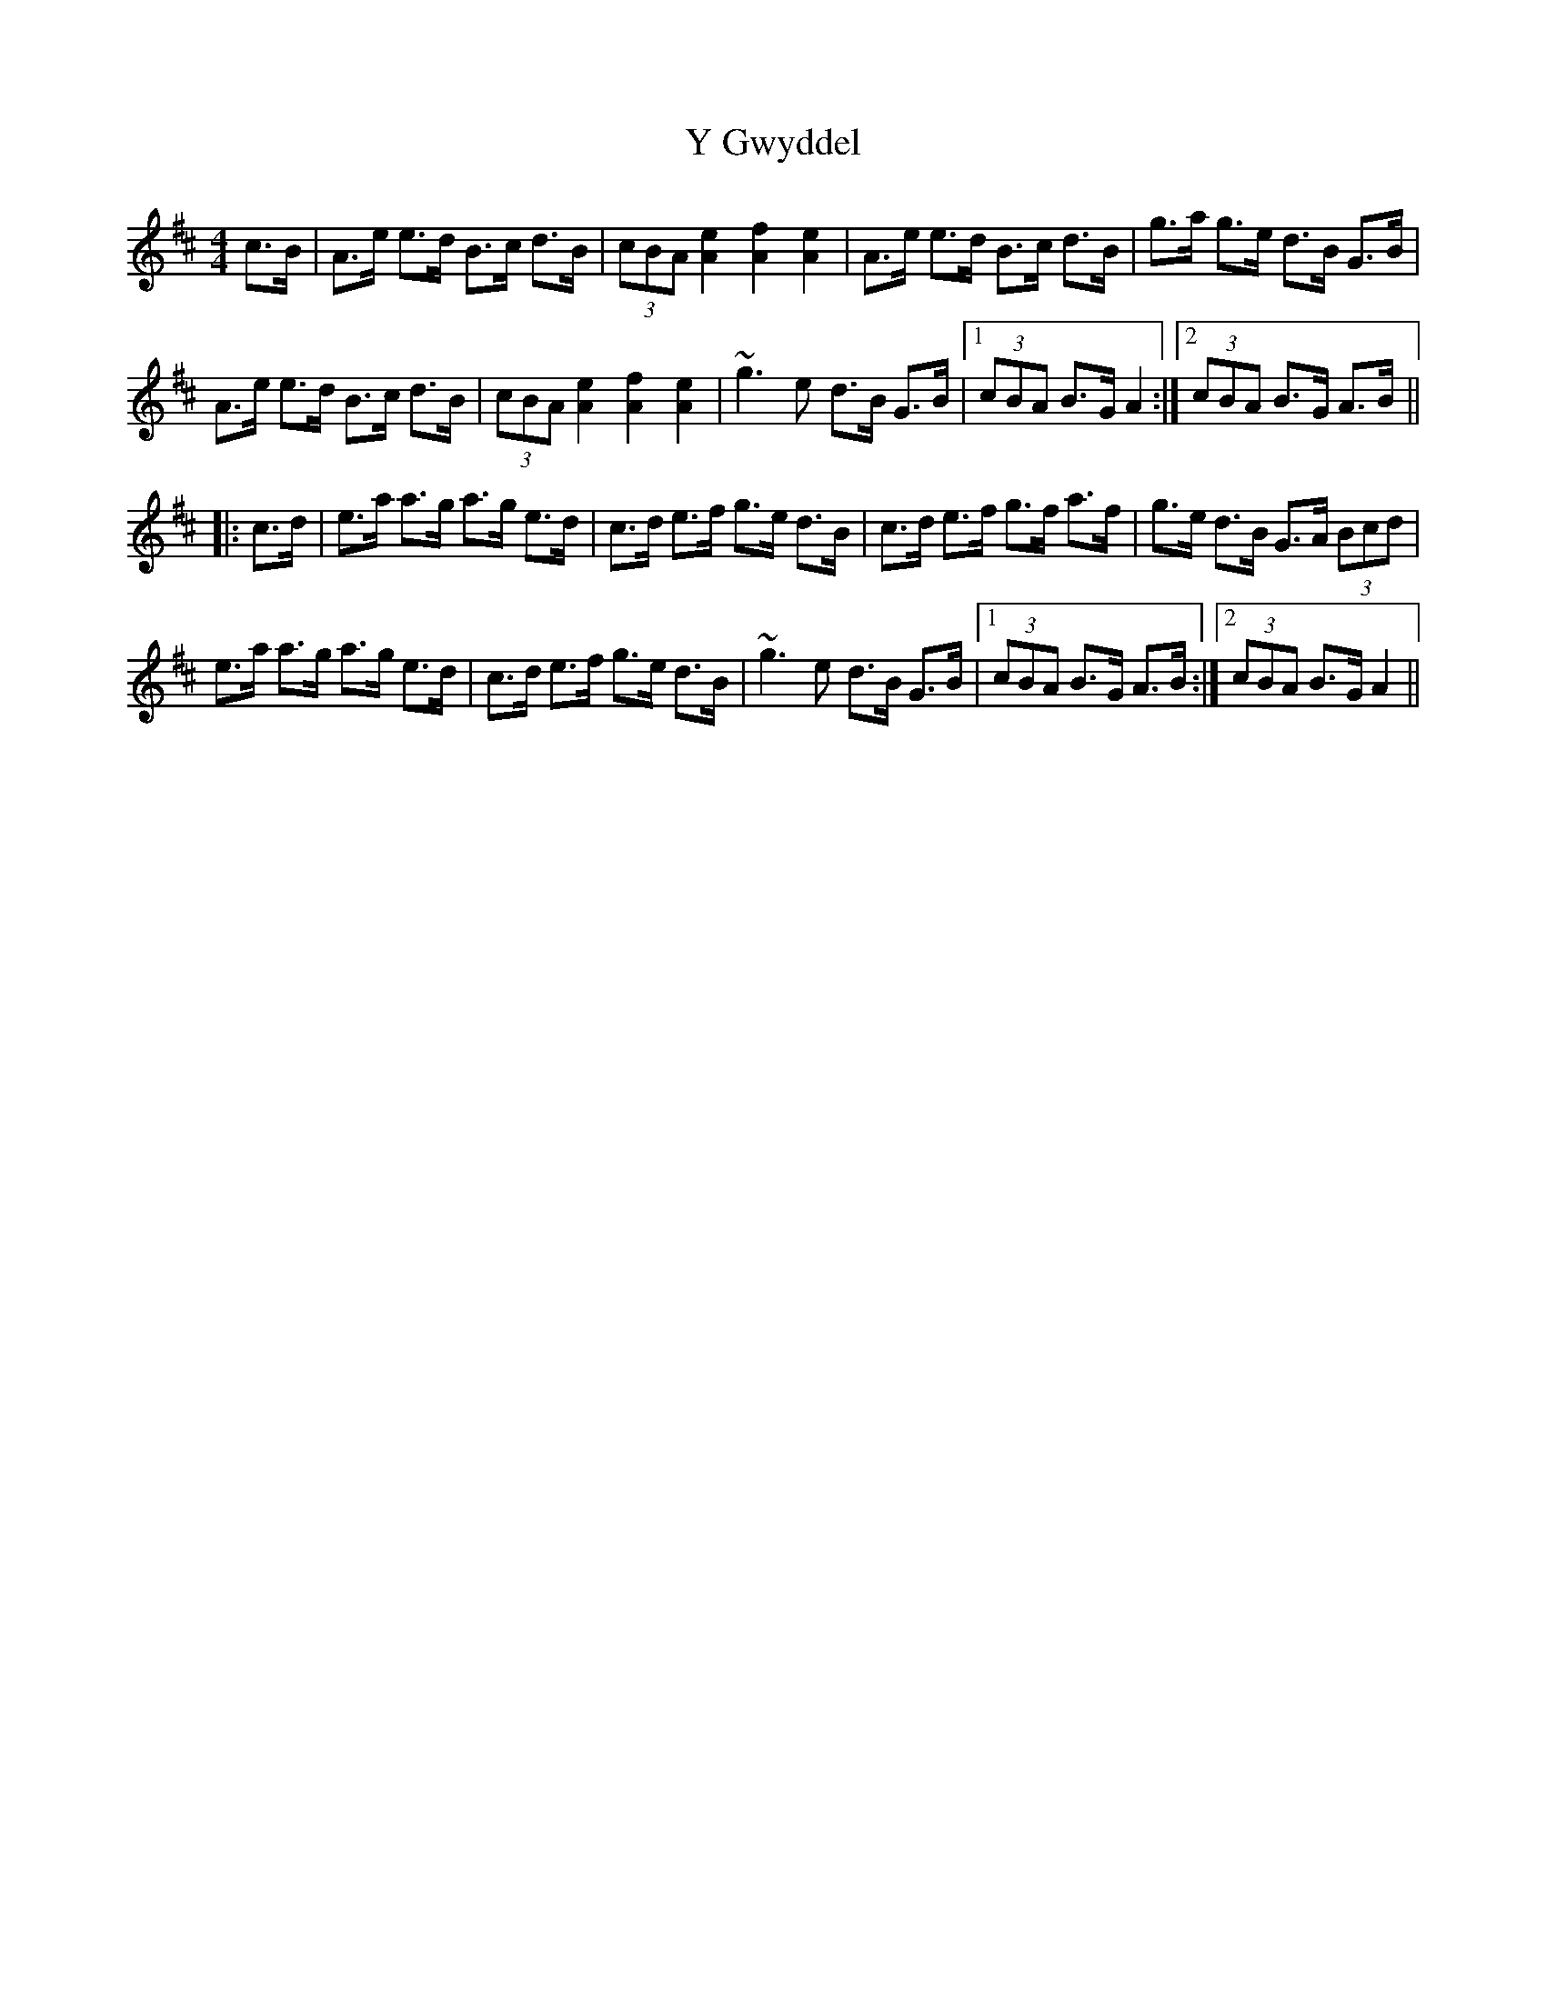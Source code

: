 X: 43430
T: Y Gwyddel
R: hornpipe
M: 4/4
K: Dmajor
c>B|A>e e>d B>c d>B|(3cBA [e2A2] [f2A2] [e2A2]|A>e e>d B>c d>B|g>a g>e d>B G>B|
A>e e>d B>c d>B|(3cBA [e2A2] [f2A2] [e2A2]|~g3 e d>B G>B|1 (3cBA B>G A2:|2 (3cBA B>G A>B||
|:c>d|e>a a>g a>g e>d|c>d e>f g>e d>B|c>d e>f g>f a>f|g>e d>B G>A (3Bcd|
e>a a>g a>g e>d|c>d e>f g>e d>B|~g3 e d>B G>B|1 (3cBA B>G A>B:|2 (3cBA B>G A2||

